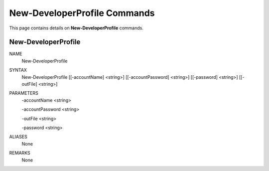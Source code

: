 ﻿New-DeveloperProfile Commands
=============================

This page contains details on **New-DeveloperProfile** commands.

New-DeveloperProfile
-------------------------


NAME
    New-DeveloperProfile
    
SYNTAX
    New-DeveloperProfile [[-accountName] <string>] [[-accountPassword] <string>] [[-password] <string>] [[-outFile] 
    <string>]  
    
    
PARAMETERS
    -accountName <string>
    
    -accountPassword <string>
    
    -outFile <string>
    
    -password <string>
    

ALIASES
    None
    

REMARKS
    None




